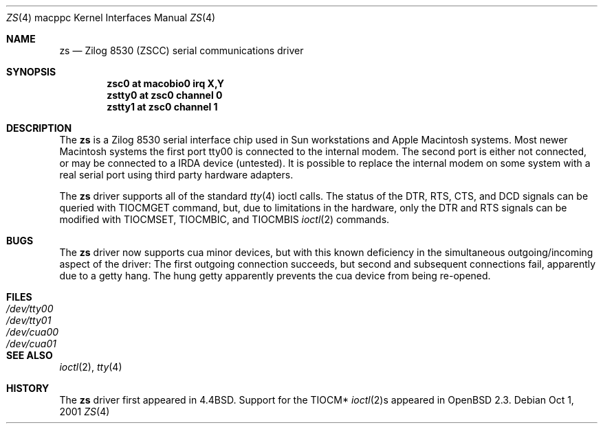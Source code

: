 .\"	$OpenBSD: src/share/man/man4/man4.macppc/zs.4,v 1.2 2001/10/05 14:45:54 mpech Exp $
.\"
.\" Copyright (c) 1998 The OpenBSD Project
.\" All rights reserved.
.\"
.\"
.Dd Oct 1, 2001
.Dt ZS 4 macppc
.Os
.Sh NAME
.Nm zs
.Nd Zilog 8530 (ZSCC) serial communications driver
.Sh SYNOPSIS
.Cd "zsc0 at macobio0 irq X,Y"
.Cd "zstty0 at zsc0 channel 0"
.Cd "zstty1 at zsc0 channel 1"
.Sh DESCRIPTION
The
.Nm
is a Zilog 8530 serial interface chip used in Sun workstations and
Apple Macintosh systems.
Most newer Macintosh systems the first port
tty00
is connected to the internal modem.
The second port is either not connected, or may be connected to
a IRDA device (untested).
It is possible to replace the internal modem on some system with
a real serial port using third party hardware adapters.
.Pp
The
.Nm
driver supports all of the standard
.Xr tty 4
ioctl calls.
The status of the DTR, RTS, CTS, and DCD signals can be queried with
TIOCMGET command, but, due to limitations in the hardware,
only the DTR and RTS signals can be modified with TIOCMSET, TIOCMBIC,
and TIOCMBIS
.Xr ioctl 2
commands.
.Sh BUGS
The
.Nm
driver now supports cua minor devices, but with this known deficiency
in the simultaneous outgoing/incoming aspect of the driver:
The first outgoing connection succeeds, but second and subsequent
connections fail, apparently due to a getty hang.
The hung getty apparently prevents the cua device from being re-opened.
.Sh FILES
.Bl -tag -width Pa -compact
.It Pa /dev/tty00
.It Pa /dev/tty01
.It Pa /dev/cua00
.It Pa /dev/cua01
.El
.Sh SEE ALSO
.Xr ioctl 2 ,
.Xr tty 4
.Sh HISTORY
The
.Nm
driver first appeared in
.Bx 4.4 .
Support for the TIOCM*
.Xr ioctl 2 Ns s
appeared in
.Ox 2.3 .
